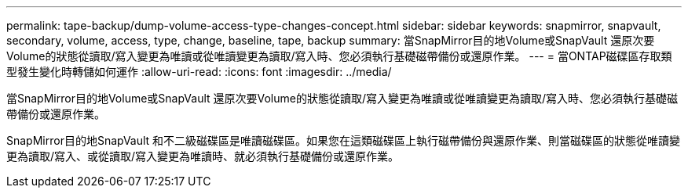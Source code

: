 ---
permalink: tape-backup/dump-volume-access-type-changes-concept.html 
sidebar: sidebar 
keywords: snapmirror, snapvault, secondary, volume, access, type, change, baseline, tape, backup 
summary: 當SnapMirror目的地Volume或SnapVault 還原次要Volume的狀態從讀取/寫入變更為唯讀或從唯讀變更為讀取/寫入時、您必須執行基礎磁帶備份或還原作業。 
---
= 當ONTAP磁碟區存取類型發生變化時轉儲如何運作
:allow-uri-read: 
:icons: font
:imagesdir: ../media/


[role="lead"]
當SnapMirror目的地Volume或SnapVault 還原次要Volume的狀態從讀取/寫入變更為唯讀或從唯讀變更為讀取/寫入時、您必須執行基礎磁帶備份或還原作業。

SnapMirror目的地SnapVault 和不二級磁碟區是唯讀磁碟區。如果您在這類磁碟區上執行磁帶備份與還原作業、則當磁碟區的狀態從唯讀變更為讀取/寫入、或從讀取/寫入變更為唯讀時、就必須執行基礎備份或還原作業。
